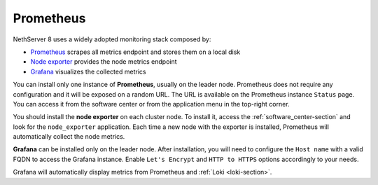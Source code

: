 .. _metrics-section:

.. _prometheus-section

==========
Prometheus
==========

NethServer 8 uses a widely adopted monitoring stack composed by:

- `Prometheus <https://prometheus.io/>`_ scrapes all metrics endpoint and stores them on a local disk
- `Node exporter <https://prometheus.io/docs/guides/node-exporter/>`_ provides the node metrics endpoint
- `Grafana <https://grafana.com/>`_ visualizes the collected metrics


You can install only one instance of **Prometheus**, usually on the leader node.
Prometheus does not require any configuration and it will be exposed on a random URL.
The URL is available on the Prometheus instance ``Status`` page. You can access it from the software center or
from the application menu in the top-right corner.

You should install the **node exporter** on each cluster node.
To install it, access the :ref:`software_center-section` and look for the ``node_exporter`` application.
Each time a new node with the exporter is installed, Prometheus will automatically collect the node metrics.

**Grafana** can be installed only on the leader node.
After installation, you will need to configure the ``Host name`` with a valid FQDN to access the Grafana instance.
Enable ``Let's Encrypt`` and ``HTTP to HTTPS`` options accordingly to your needs.

Grafana will automatically display metrics from Prometheus and :ref:`Loki <loki-section>`.
